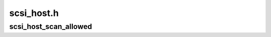 .. -*- coding: utf-8; mode: rst -*-

===========
scsi_host.h
===========


.. _`scsi_host_scan_allowed`:

scsi_host_scan_allowed
======================

.. c:function:: int scsi_host_scan_allowed (struct Scsi_Host *shost)

    Is scanning of this host allowed

    :param struct Scsi_Host \*shost:
        Pointer to Scsi_Host.

